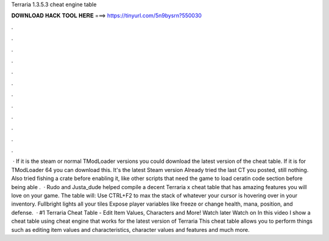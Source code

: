 Terraria 1.3.5.3 cheat engine table

𝐃𝐎𝐖𝐍𝐋𝐎𝐀𝐃 𝐇𝐀𝐂𝐊 𝐓𝐎𝐎𝐋 𝐇𝐄𝐑𝐄 ===> https://tinyurl.com/5n9bysrn?550030

.

.

.

.

.

.

.

.

.

.

.

.

 · If it is the steam or normal TModLoader versions you could download the latest version of the cheat table. If it is for TModLoader 64 you can download this. It's the latest Steam version Already tried the last CT you posted, still nothing. Also tried fishing a crate before enabling it, like other scripts that need the game to load ceratin code section before being able .  · Rudo and Justa_dude helped compile a decent Terraria x cheat table that has amazing features you will love on your game. The table will: Use CTRL+F2 to max the stack of whatever your cursor is hovering over in your inventory. Fullbright lights all your tiles Expose player variables like freeze or change health, mana, position, and defense.  · #1 Terraria Cheat Table - Edit Item Values, Characters and More! Watch later Watch on In this video I show a cheat table using cheat engine that works for the latest version of Terraria This cheat table allows you to perform things such as editing item values and characteristics, character values and features and much more.